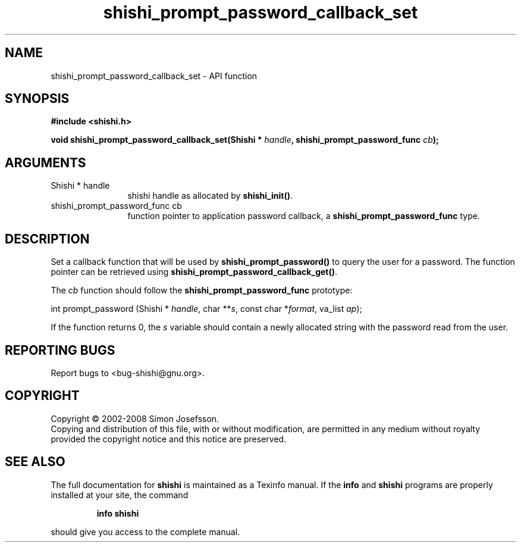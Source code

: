 .\" DO NOT MODIFY THIS FILE!  It was generated by gdoc.
.TH "shishi_prompt_password_callback_set" 3 "0.0.39" "shishi" "shishi"
.SH NAME
shishi_prompt_password_callback_set \- API function
.SH SYNOPSIS
.B #include <shishi.h>
.sp
.BI "void shishi_prompt_password_callback_set(Shishi * " handle ", shishi_prompt_password_func " cb ");"
.SH ARGUMENTS
.IP "Shishi * handle" 12
shishi handle as allocated by \fBshishi_init()\fP.
.IP "shishi_prompt_password_func cb" 12
function pointer to application password callback, a
\fBshishi_prompt_password_func\fP type.
.SH "DESCRIPTION"
Set a callback function that will be used by
\fBshishi_prompt_password()\fP to query the user for a password.  The
function pointer can be retrieved using
\fBshishi_prompt_password_callback_get()\fP.

The \fIcb\fP function should follow the \fBshishi_prompt_password_func\fP prototype:

int prompt_password (Shishi * \fIhandle\fP, char **\fIs\fP,
const char *\fIformat\fP, va_list \fIap\fP);

If the function returns 0, the \fIs\fP variable should contain a newly
allocated string with the password read from the user.
.SH "REPORTING BUGS"
Report bugs to <bug-shishi@gnu.org>.
.SH COPYRIGHT
Copyright \(co 2002-2008 Simon Josefsson.
.br
Copying and distribution of this file, with or without modification,
are permitted in any medium without royalty provided the copyright
notice and this notice are preserved.
.SH "SEE ALSO"
The full documentation for
.B shishi
is maintained as a Texinfo manual.  If the
.B info
and
.B shishi
programs are properly installed at your site, the command
.IP
.B info shishi
.PP
should give you access to the complete manual.
